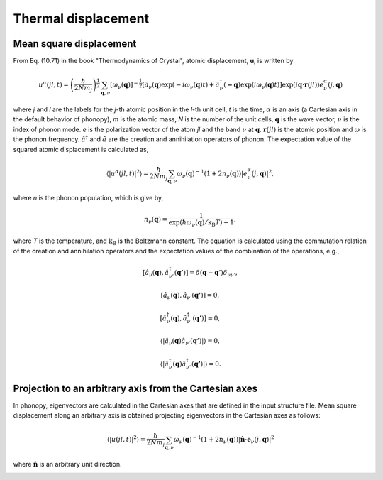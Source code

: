 .. _thermal_displacement:

Thermal displacement
====================

Mean square displacement
--------------------------

From Eq. (10.71) in the book "Thermodynamics of Crystal", atomic
displacement, **u**, is written by

.. math::

   u^\alpha(jl,t) = \left(\frac{\hbar}{2Nm_j}\right)^{\frac{1}{2}}
   \sum_{\mathbf{q},\nu}\left[\omega_\nu(\mathbf{q})\right]^{-\frac{1}{2}}
   \left[\hat{a}_\nu(\mathbf{q})\exp(-i\omega_\nu(\mathbf{q})t)+
   \hat{a}^\dagger_\nu(\mathbf{-q})\exp({i\omega_\nu(\mathbf{q})}t)\right]
   \exp({i\mathbf{q}\cdot\mathbf{r}(jl)})
   e^\alpha_\nu(j,\mathbf{q})

where *j* and *l* are the labels for the *j*-th atomic position in the
*l*-th unit cell, *t* is the time, :math:`\alpha` is an axis (a
Cartesian axis in the default behavior of phonopy), *m* is the atomic
mass, *N* is the number of the unit cells, :math:`\mathbf{q}` is the
wave vector, :math:`\nu` is the index of phonon mode. *e* is the
polarization vector of the atom *jl* and the band :math:`\nu` at
:math:`\mathbf{q}`. :math:`\mathbf{r}(jl)` is the atomic position and
:math:`\omega` is the phonon frequency. :math:`\hat{a}^\dagger` and
:math:`\hat{a}` are the creation and annihilation operators of
phonon. The expectation value of the squared atomic displacement is
calculated as,

.. math::

   \left\langle |u^\alpha(jl, t)|^2 \right\rangle = \frac{\hbar}{2Nm_j}
   \sum_{\mathbf{q},\nu}\omega_\nu(\mathbf{q})^{-1}
   (1+2n_\nu(\mathbf{q}))|e^\alpha_\nu(j,\mathbf{q})|^2,

where *n* is the phonon population, which is give by,

.. math::

   n_\nu(\mathbf{q}) =
   \frac{1}{\exp(\hbar\omega_\nu(\mathbf{q})/\mathrm{k_B}T)-1},

where *T* is the temperature, and :math:`\mathrm{k_B}` is the
Boltzmann constant. The equation is calculated using the commutation
relation of the creation and annihilation operators and the 
expectation values of the combination of the operations, e.g.,

.. math::

   [ \hat{a}_\nu(\mathbf{q}), \hat{a}^\dagger_{\nu'}(\mathbf{q'}) ]
   = \delta(\mathbf{q}-\mathbf{q}')\delta_{\nu\nu'},

   [ \hat{a}_\nu(\mathbf{q}), \hat{a}_{\nu'}(\mathbf{q'}) ] = 0,

   [ \hat{a}^\dagger_\nu(\mathbf{q}), \hat{a}^\dagger_{\nu'}(\mathbf{q'}) ] = 0,

   \langle|\hat{a}_\nu(\mathbf{q})\hat{a}_{\nu'}(\mathbf{q'})|\rangle
   = 0,

   \langle|\hat{a}^\dagger_\nu(\mathbf{q})\hat{a}^\dagger_{\nu'}(\mathbf{q'})|\rangle
   = 0.

Projection to an arbitrary axis from the Cartesian axes
--------------------------------------------------------

In phonopy, eigenvectors are calculated in the Cartesian axes that are
defined in the input structure file. Mean square displacement along an
arbitrary axis is obtained projecting eigenvectors in the Cartesian
axes as follows:

.. math::

   \left\langle |u(jl, t)|^2 \right\rangle = \frac{\hbar}{2Nm_j}
   \sum_{\mathbf{q},\nu}\omega_\nu(\mathbf{q})^{-1}
   (1+2n_\nu(\mathbf{q}))|
   \hat{\mathbf{n}}\cdot\mathbf{e}_\nu(j,\mathbf{q})|^2

where :math:`\hat{\mathbf{n}}` is an arbitrary unit direction.


.. |sflogo| image:: http://sflogo.sourceforge.net/sflogo.php?group_id=161614&type=1
            :target: http://sourceforge.net

|sflogo|
